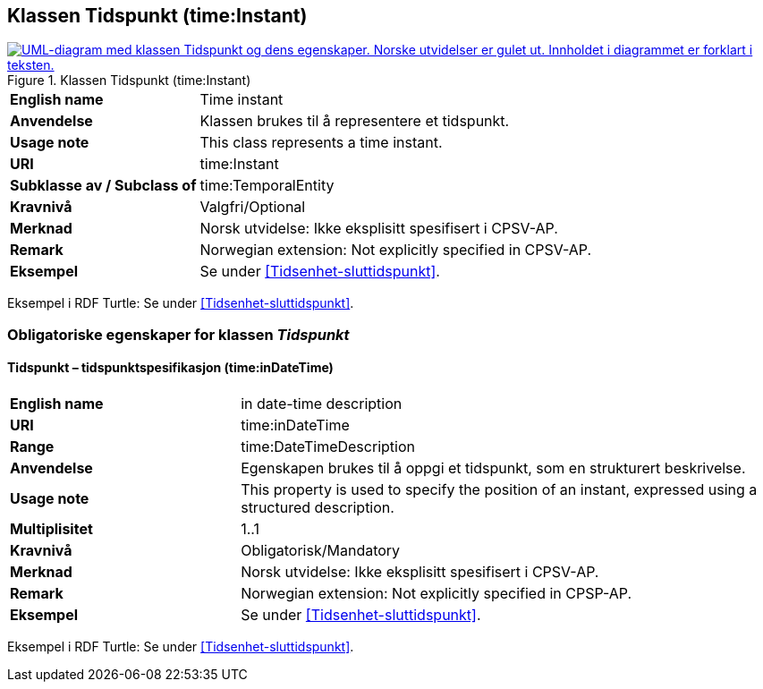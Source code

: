 == Klassen Tidspunkt (time:Instant) [[Tidspunkt]]

[[img-KlassenTidspuynkt]]
.Klassen Tidspunkt (time:Instant)
[link=images/KlassenTidspunkt.png]
image::images/KlassenTidspunkt.png[alt="UML-diagram med klassen Tidspunkt og dens egenskaper. Norske utvidelser er gulet ut. Innholdet i diagrammet er forklart i teksten."]

[cols="30s,70d"]
|===
|English name| Time instant
|Anvendelse| Klassen brukes til å representere et tidspunkt.
|Usage note| This class represents a time instant.
|URI| time:Instant
|Subklasse av / Subclass of | time:TemporalEntity
|Kravnivå | Valgfri/Optional
|Merknad | Norsk utvidelse: Ikke eksplisitt spesifisert i CPSV-AP.
|Remark | Norwegian extension: Not explicitly specified in CPSV-AP.
|Eksempel | Se under <<Tidsenhet-sluttidspunkt>>.
|===

Eksempel i RDF Turtle: Se under <<Tidsenhet-sluttidspunkt>>.

=== Obligatoriske egenskaper for klassen _Tidspunkt_ [[Tidspunkt-obligatoriske-egenskaper]]

==== Tidspunkt – tidspunktspesifikasjon (time:inDateTime) [[Tidspunkt-tidspunktspesifikasjon]]
[cols="30s,70d"]
|===
|English name | in date-time description
|URI| time:inDateTime
|Range| time:DateTimeDescription
|Anvendelse | Egenskapen brukes til å oppgi et tidspunkt, som en strukturert beskrivelse.
|Usage note | This property is used to specify the position of an instant, expressed using a structured description.
|Multiplisitet| 1..1
|Kravnivå | Obligatorisk/Mandatory
|Merknad | Norsk utvidelse: Ikke eksplisitt spesifisert i CPSV-AP.
|Remark | Norwegian extension: Not explicitly specified in CPSP-AP.
|Eksempel | Se under <<Tidsenhet-sluttidspunkt>>.
|===

Eksempel i RDF Turtle: Se under <<Tidsenhet-sluttidspunkt>>.

